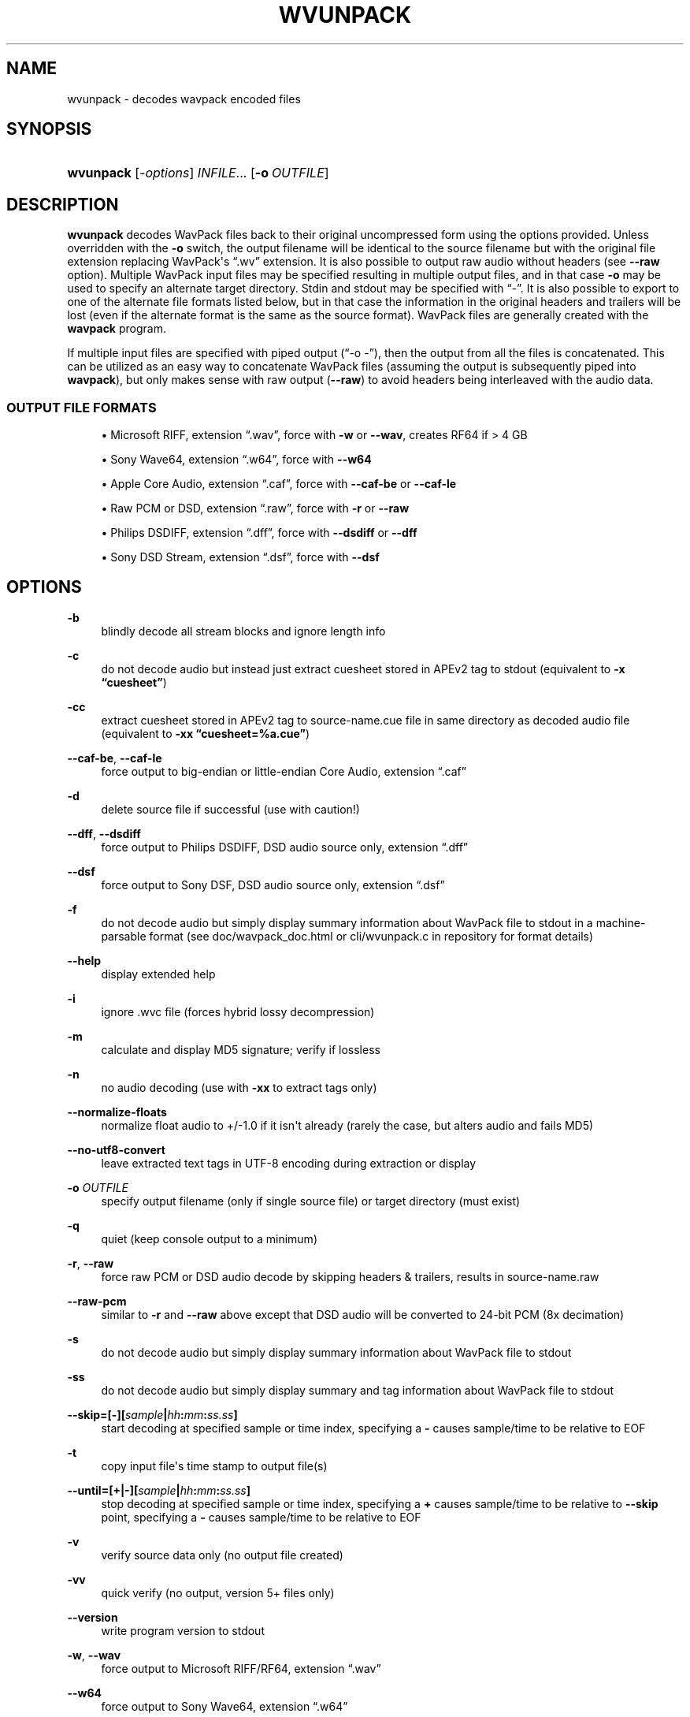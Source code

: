 '\" t
.\"     Title: wvunpack
.\"    Author: Sebastian Dröge <slomo@debian.org>
.\" Generator: DocBook XSL Stylesheets v1.79.1 <http://docbook.sf.net/>
.\"      Date: 2022-06-23
.\"    Manual: WavPack Executable Programs
.\"    Source: WavPack 5.5.0
.\"  Language: English
.\"
.TH "WVUNPACK" "1" "2022\-06\-23" "WavPack 5\&.5\&.0" "WavPack Executable Programs"
.\" -----------------------------------------------------------------
.\" * Define some portability stuff
.\" -----------------------------------------------------------------
.\" ~~~~~~~~~~~~~~~~~~~~~~~~~~~~~~~~~~~~~~~~~~~~~~~~~~~~~~~~~~~~~~~~~
.\" http://bugs.debian.org/507673
.\" http://lists.gnu.org/archive/html/groff/2009-02/msg00013.html
.\" ~~~~~~~~~~~~~~~~~~~~~~~~~~~~~~~~~~~~~~~~~~~~~~~~~~~~~~~~~~~~~~~~~
.ie \n(.g .ds Aq \(aq
.el       .ds Aq '
.\" -----------------------------------------------------------------
.\" * set default formatting
.\" -----------------------------------------------------------------
.\" disable hyphenation
.nh
.\" disable justification (adjust text to left margin only)
.ad l
.\" -----------------------------------------------------------------
.\" * MAIN CONTENT STARTS HERE *
.\" -----------------------------------------------------------------
.SH "NAME"
wvunpack \- decodes wavpack encoded files
.SH "SYNOPSIS"
.HP \w'\fBwvunpack\fR\ 'u
\fBwvunpack\fR [\fB\fI\-options\fR\fR] \fB\fIINFILE\fR\fR... [\fB\-o\ \fR\fB\fIOUTFILE\fR\fR]
.SH "DESCRIPTION"
.PP
\fBwvunpack\fR
decodes WavPack files back to their original uncompressed form using the options provided\&. Unless overridden with the
\fB\-o\fR
switch, the output filename will be identical to the source filename but with the original file extension replacing WavPack\*(Aqs
\(lq\&.wv\(rq
extension\&. It is also possible to output raw audio without headers (see
\fB\-\-raw\fR
option)\&. Multiple WavPack input files may be specified resulting in multiple output files, and in that case
\fB\-o\fR
may be used to specify an alternate target directory\&.
Stdin
and
stdout
may be specified with
\(lq\-\(rq\&. It is also possible to export to one of the alternate file formats listed below, but in that case the information in the original headers and trailers will be lost (even if the alternate format is the same as the source format)\&. WavPack files are generally created with the
\fBwavpack\fR
program\&.
.PP
If multiple input files are specified with piped output (\(lq\-o \-\(rq), then the output from all the files is concatenated\&. This can be utilized as an easy way to concatenate WavPack files (assuming the output is subsequently piped into
\fBwavpack\fR), but only makes sense with raw output (\fB\-\-raw\fR) to avoid headers being interleaved with the audio data\&.
.SS "OUTPUT FILE FORMATS"
.sp
.RS 4
.ie n \{\
\h'-04'\(bu\h'+03'\c
.\}
.el \{\
.sp -1
.IP \(bu 2.3
.\}
Microsoft RIFF, extension
\(lq\&.wav\(rq, force with
\fB\-w\fR
or
\fB\-\-wav\fR, creates
RF64
if > 4 GB
.RE
.sp
.RS 4
.ie n \{\
\h'-04'\(bu\h'+03'\c
.\}
.el \{\
.sp -1
.IP \(bu 2.3
.\}
Sony Wave64, extension
\(lq\&.w64\(rq, force with
\fB\-\-w64\fR
.RE
.sp
.RS 4
.ie n \{\
\h'-04'\(bu\h'+03'\c
.\}
.el \{\
.sp -1
.IP \(bu 2.3
.\}
Apple Core Audio, extension
\(lq\&.caf\(rq, force with
\fB\-\-caf\-be\fR
or
\fB\-\-caf\-le\fR
.RE
.sp
.RS 4
.ie n \{\
\h'-04'\(bu\h'+03'\c
.\}
.el \{\
.sp -1
.IP \(bu 2.3
.\}
Raw
PCM
or
DSD, extension
\(lq\&.raw\(rq, force with
\fB\-r\fR
or
\fB\-\-raw\fR
.RE
.sp
.RS 4
.ie n \{\
\h'-04'\(bu\h'+03'\c
.\}
.el \{\
.sp -1
.IP \(bu 2.3
.\}
Philips
DSDIFF, extension
\(lq\&.dff\(rq, force with
\fB\-\-dsdiff\fR
or
\fB\-\-dff\fR
.RE
.sp
.RS 4
.ie n \{\
\h'-04'\(bu\h'+03'\c
.\}
.el \{\
.sp -1
.IP \(bu 2.3
.\}
Sony
DSD
Stream, extension
\(lq\&.dsf\(rq, force with
\fB\-\-dsf\fR
.RE
.SH "OPTIONS"
.PP
.PP
\fB\-b\fR
.RS 4
blindly decode all stream blocks and ignore length info
.RE
.PP
\fB\-c\fR
.RS 4
do not decode audio but instead just extract cuesheet stored in APEv2 tag to
stdout
(equivalent to
\fB\-x \fR\fB\(lqcuesheet\(rq\fR)
.RE
.PP
\fB\-cc\fR
.RS 4
extract cuesheet stored in APEv2 tag to
source\-name\&.cue
file in same directory as decoded audio file (equivalent to
\fB\-xx \fR\fB\(lqcuesheet=%a\&.cue\(rq\fR)
.RE
.PP
\fB\-\-caf\-be\fR, \fB\-\-caf\-le\fR
.RS 4
force output to big\-endian or little\-endian Core Audio, extension
\(lq\&.caf\(rq
.RE
.PP
\fB\-d\fR
.RS 4
delete source file if successful (use with caution!)
.RE
.PP
\fB\-\-dff\fR, \fB\-\-dsdiff\fR
.RS 4
force output to Philips
DSDIFF,
DSD
audio source only, extension
\(lq\&.dff\(rq
.RE
.PP
\fB\-\-dsf\fR
.RS 4
force output to Sony
DSF,
DSD
audio source only, extension
\(lq\&.dsf\(rq
.RE
.PP
\fB\-f\fR
.RS 4
do not decode audio but simply display summary information about WavPack file to
stdout
in a machine\-parsable format (see
doc/wavpack_doc\&.html
or
cli/wvunpack\&.c
in repository for format details)
.RE
.PP
\fB\-\-help\fR
.RS 4
display extended help
.RE
.PP
\fB\-i\fR
.RS 4
ignore \&.wvc file (forces hybrid lossy decompression)
.RE
.PP
\fB\-m\fR
.RS 4
calculate and display MD5 signature; verify if lossless
.RE
.PP
\fB\-n\fR
.RS 4
no audio decoding (use with
\fB\-xx\fR
to extract tags only)
.RE
.PP
\fB\-\-normalize\-floats\fR
.RS 4
normalize float audio to +/\-1\&.0 if it isn\*(Aqt already (rarely the case, but alters audio and fails MD5)
.RE
.PP
\fB\-\-no\-utf8\-convert\fR
.RS 4
leave extracted text tags in UTF\-8 encoding during extraction or display
.RE
.PP
\fB\-o \fR\fB\fIOUTFILE\fR\fR
.RS 4
specify output filename (only if single source file) or target directory (must exist)
.RE
.PP
\fB\-q\fR
.RS 4
quiet (keep console output to a minimum)
.RE
.PP
\fB\-r\fR, \fB\-\-raw\fR
.RS 4
force raw
PCM
or
DSD
audio decode by skipping headers & trailers, results in
source\-name\&.raw
.RE
.PP
\fB\-\-raw\-pcm\fR
.RS 4
similar to
\fB\-r\fR
and
\fB\-\-raw\fR
above except that
DSD
audio will be converted to 24\-bit
PCM
(8x decimation)
.RE
.PP
\fB\-s\fR
.RS 4
do not decode audio but simply display summary information about WavPack file to
stdout
.RE
.PP
\fB\-ss\fR
.RS 4
do not decode audio but simply display summary and tag information about WavPack file to
stdout
.RE
.PP
\fB \-\-skip=[\-][\fR\fB\fIsample\fR\fR\fB|\fR\fB\fIhh\fR\fR\fB:\fR\fB\fImm\fR\fR\fB:\fR\fB\fIss\&.ss\fR\fR\fB] \fR
.RS 4
start decoding at specified sample or time index, specifying a
\fB\-\fR
causes sample/time to be relative to
EOF
.RE
.PP
\fB\-t\fR
.RS 4
copy input file\*(Aqs time stamp to output file(s)
.RE
.PP
\fB \-\-until=[+|\-][\fR\fB\fIsample\fR\fR\fB|\fR\fB\fIhh\fR\fR\fB:\fR\fB\fImm\fR\fR\fB:\fR\fB\fIss\&.ss\fR\fR\fB] \fR
.RS 4
stop decoding at specified sample or time index, specifying a
\fB+\fR
causes sample/time to be relative to
\fB\-\-skip\fR
point, specifying a
\fB\-\fR
causes sample/time to be relative to
EOF
.RE
.PP
\fB\-v\fR
.RS 4
verify source data only (no output file created)
.RE
.PP
\fB\-vv\fR
.RS 4
quick verify (no output, version 5+ files only)
.RE
.PP
\fB\-\-version\fR
.RS 4
write program version to
stdout
.RE
.PP
\fB\-w\fR, \fB\-\-wav\fR
.RS 4
force output to Microsoft RIFF/RF64, extension
\(lq\&.wav\(rq
.RE
.PP
\fB\-\-w64\fR
.RS 4
force output to Sony Wave64, extension
\(lq\&.w64\(rq
.RE
.PP
\fB\-x \fR\fB\(lq\fIField\fR\(rq\fR
.RS 4
do not decode audio but instead just extract the specified tag field to
stdout
.RE
.PP
\fB\-xx \fR\fB\(lq\fIField\fR[=\fIfile\fR]\(rq\fR
.RS 4
extract the specified tag field to named file in same directory as decoded audio file; optional filename specification may contain
\fB%a\fR
which is replaced with the audio file base name,
\fB%t\fR
replaced with the tag field name (note: comes from data for binary tags) and
\fB%e\fR
replaced with the extension from the binary tag source file (or
\(lqtxt\(rq
for text tag)\&.
.RE
.PP
\fB\-y\fR
.RS 4
yes to overwrite warning (use with caution!)
.RE
.PP
\fB\-z[\fR\fB\fIn\fR\fR\fB]\fR
.RS 4
don\*(Aqt set (n = 0 or omitted) or set (n = 1) console title to indicate progress (leaves "WvUnpack Completed")
.RE
.SH "SEE ALSO"
.PP
\fBwavpack\fR(1),
\fBwvgain\fR(1),
\fBwvtag\fR(1)
.PP
Please visit www\&.wavpack\&.com for more information
.SH "COPYRIGHT"
.PP
This manual page was written by Sebastian Dröge
<slomo@debian\&.org>
and David Bryant
<david@wavpack\&.com>\&. Permission is granted to copy, distribute and/or modify this document under the terms of the
BSD
License\&.
.SH "AUTHORS"
.PP
\fBSebastian Dröge\fR <\&slomo@debian\&.org\&>
.RS 4
Original author
.RE
.PP
\fBDavid Bryant\fR <\&david@wavpack\&.com\&>
.RS 4
Updates
.RE
.SH "COPYRIGHT"
.br
Copyright \(co 2005 Sebastian Dröge
.br
Copyright \(co 2022 David Bryant
.br

